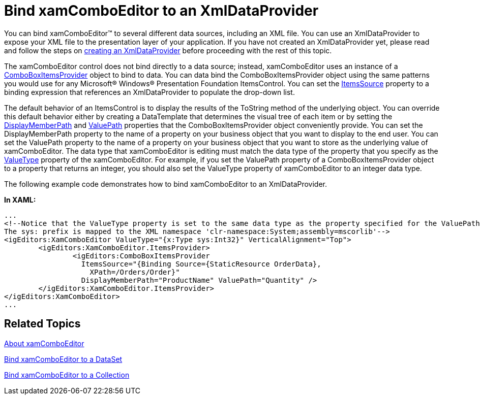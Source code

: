 ﻿////

|metadata|
{
    "name": "xamcomboeditor-bind-xamcomboeditor-to-an-xmldataprovider",
    "controlName": ["xamComboEditor"],
    "tags": ["How Do I"],
    "guid": "{E44B800E-E6D5-46C9-B06E-A71905D2077E}",  
    "buildFlags": [],
    "createdOn": "2012-09-05T19:05:30.0909781Z"
}
|metadata|
////

= Bind xamComboEditor to an XmlDataProvider

You can bind xamComboEditor™ to several different data sources, including an XML file. You can use an XmlDataProvider to expose your XML file to the presentation layer of your application. If you have not created an XmlDataProvider yet, please read and follow the steps on link:creating-an-xmldataprovider.html[creating an XmlDataProvider] before proceeding with the rest of this topic.

The xamComboEditor control does not bind directly to a data source; instead, xamComboEditor uses an instance of a link:{ApiPlatform}editors{ApiVersion}~infragistics.windows.editors.comboboxitemsprovider.html[ComboBoxItemsProvider] object to bind to data. You can data bind the ComboBoxItemsProvider object using the same patterns you would use for any Microsoft® Windows® Presentation Foundation ItemsControl. You can set the link:{ApiPlatform}editors{ApiVersion}~infragistics.windows.editors.comboboxitemsprovider~itemssource.html[ItemsSource] property to a binding expression that references an XmlDataProvider to populate the drop-down list.

The default behavior of an ItemsControl is to display the results of the ToString method of the underlying object. You can override this default behavior either by creating a DataTemplate that determines the visual tree of each item or by setting the link:{ApiPlatform}editors{ApiVersion}~infragistics.windows.editors.comboboxitemsprovider~displaymemberpath.html[DisplayMemberPath] and link:{ApiPlatform}editors{ApiVersion}~infragistics.windows.editors.comboboxitemsprovider~valuepath.html[ValuePath] properties that the ComboBoxItemsProvider object conveniently provide. You can set the DisplayMemberPath property to the name of a property on your business object that you want to display to the end user. You can set the ValuePath property to the name of a property on your business object that you want to store as the underlying value of xamComboEditor. The data type that xamComboEditor is editing must match the data type of the property that you specify as the link:{ApiPlatform}editors{ApiVersion}~infragistics.windows.editors.valueeditor~valuetype.html[ValueType] property of the xamComboEditor. For example, if you set the ValuePath property of a ComboBoxItemsProvider object to a property that returns an integer, you should also set the ValueType property of xamComboEditor to an integer data type.

The following example code demonstrates how to bind xamComboEditor to an XmlDataProvider.

*In XAML:*

----
...
<!--Notice that the ValueType property is set to the same data type as the property specified for the ValuePath property.
The sys: prefix is mapped to the XML namespace 'clr-namespace:System;assembly=mscorlib'-->
<igEditors:XamComboEditor ValueType="{x:Type sys:Int32}" VerticalAlignment="Top">
        <igEditors:XamComboEditor.ItemsProvider>
                <igEditors:ComboBoxItemsProvider 
                  ItemsSource="{Binding Source={StaticResource OrderData}, 
                    XPath=/Orders/Order}" 
                  DisplayMemberPath="ProductName" ValuePath="Quantity" />
        </igEditors:XamComboEditor.ItemsProvider>
</igEditors:XamComboEditor>
...
----

== Related Topics

link:wpf-xamcomboeditor-about-xamcomboeditor.html[About xamComboEditor]

link:xamcomboeditor-bind-xamcomboeditor-to-a-dataset.html[Bind xamComboEditor to a DataSet]

link:xamcomboeditor-bind-xamcomboeditor-to-a-collection.html[Bind xamComboEditor to a Collection]